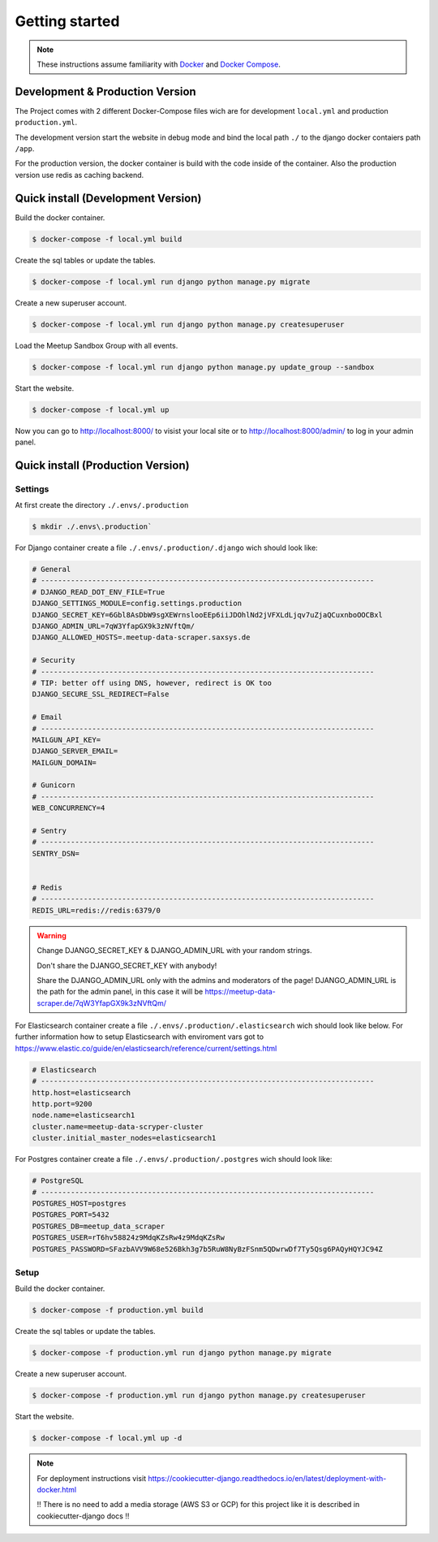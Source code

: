 Getting started
=====================================

.. note::
   These instructions assume familiarity with `Docker <https://www.docker.com/>`_ and
   `Docker Compose <https://docs.docker.com/compose/>`_.

Development & Production Version
--------------------------------

The Project comes with 2 different Docker-Compose files wich are for development ``local.yml`` and production ``production.yml``.

The development version start the website in debug mode and bind the local path ``./`` to the django docker contaiers path ``/app``. 

For the production version, the docker container is build with the code inside of the container. Also the production version use redis 
as caching backend.

Quick install (Development Version)
-----------------------------------

Build the docker container.

.. code-block:: console

    $ docker-compose -f local.yml build

Create the sql tables or update the tables.

.. code-block:: console

    $ docker-compose -f local.yml run django python manage.py migrate

Create a new superuser account.

.. code-block:: console

    $ docker-compose -f local.yml run django python manage.py createsuperuser

Load the Meetup Sandbox Group with all events.

.. code-block:: console

    $ docker-compose -f local.yml run django python manage.py update_group --sandbox

Start the website.

.. code-block:: console

    $ docker-compose -f local.yml up

Now you can go to http://localhost:8000/ to visist your local site or to http://localhost:8000/admin/ to log in your admin panel.

Quick install (Production Version)
----------------------------------

Settings
^^^^^^^^ 

At first create the directory ``./.envs/.production`` 

.. code-block:: console

    $ mkdir ./.envs\.production`

For Django container create a file ``./.envs/.production/.django`` wich should look like:

.. code-block::

    # General
    # ------------------------------------------------------------------------------
    # DJANGO_READ_DOT_ENV_FILE=True
    DJANGO_SETTINGS_MODULE=config.settings.production
    DJANGO_SECRET_KEY=6Gbl8AsDbW9sgXEWrnslooEEp6iiJDOhlNd2jVFXLdLjqv7uZjaQCuxnboOOCBxl
    DJANGO_ADMIN_URL=7qW3YfapGX9k3zNVftQm/
    DJANGO_ALLOWED_HOSTS=.meetup-data-scraper.saxsys.de

    # Security
    # ------------------------------------------------------------------------------
    # TIP: better off using DNS, however, redirect is OK too
    DJANGO_SECURE_SSL_REDIRECT=False

    # Email
    # ------------------------------------------------------------------------------
    MAILGUN_API_KEY=
    DJANGO_SERVER_EMAIL=
    MAILGUN_DOMAIN=

    # Gunicorn
    # ------------------------------------------------------------------------------
    WEB_CONCURRENCY=4

    # Sentry
    # ------------------------------------------------------------------------------
    SENTRY_DSN=


    # Redis
    # ------------------------------------------------------------------------------
    REDIS_URL=redis://redis:6379/0

.. warning::
   Change DJANGO_SECRET_KEY & DJANGO_ADMIN_URL with your random strings.

   Don't share the DJANGO_SECRET_KEY with anybody!

   Share the DJANGO_ADMIN_URL only with the admins and moderators of the page! DJANGO_ADMIN_URL is the path for the admin panel,
   in this case it will be https://meetup-data-scraper.de/7qW3YfapGX9k3zNVftQm/

For Elasticsearch container create a file ``./.envs/.production/.elasticsearch`` wich should look like below. For further
information how to setup Elasticsearch with enviroment vars got to https://www.elastic.co/guide/en/elasticsearch/reference/current/settings.html

.. code-block::

    # Elasticsearch
    # ------------------------------------------------------------------------------
    http.host=elasticsearch
    http.port=9200
    node.name=elasticsearch1
    cluster.name=meetup-data-scryper-cluster
    cluster.initial_master_nodes=elasticsearch1

For Postgres container create a file ``./.envs/.production/.postgres`` wich should look like:

.. code-block::

    # PostgreSQL
    # ------------------------------------------------------------------------------
    POSTGRES_HOST=postgres
    POSTGRES_PORT=5432
    POSTGRES_DB=meetup_data_scraper
    POSTGRES_USER=rT6hv58824z9MdqKZsRw4z9MdqKZsRw
    POSTGRES_PASSWORD=SFazbAVV9W68e526Bkh3g7b5RuW8NyBzFSnm5QDwrwDf7Ty5Qsg6PAQyHQYJC94Z


Setup
^^^^^

Build the docker container.

.. code-block:: console

    $ docker-compose -f production.yml build

Create the sql tables or update the tables.

.. code-block:: console

    $ docker-compose -f production.yml run django python manage.py migrate

Create a new superuser account.

.. code-block:: console

    $ docker-compose -f production.yml run django python manage.py createsuperuser

Start the website.

.. code-block:: console

    $ docker-compose -f local.yml up -d

.. note::
    For deployment instructions visit https://cookiecutter-django.readthedocs.io/en/latest/deployment-with-docker.html
    
    !! There is no need to add a media storage (AWS S3 or GCP) for this project like it is described in cookiecutter-django docs !!
